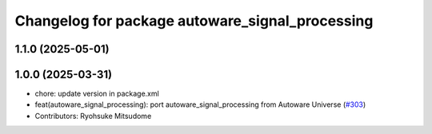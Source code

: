 ^^^^^^^^^^^^^^^^^^^^^^^^^^^^^^^^^^^^^^^^^^^^^^^^
Changelog for package autoware_signal_processing
^^^^^^^^^^^^^^^^^^^^^^^^^^^^^^^^^^^^^^^^^^^^^^^^

1.1.0 (2025-05-01)
------------------

1.0.0 (2025-03-31)
------------------
* chore: update version in package.xml
* feat(autoware_signal_processing): port autoware_signal_processing from Autoware Universe (`#303 <https://github.com/autowarefoundation/autoware_core/issues/303>`_)
* Contributors: Ryohsuke Mitsudome
